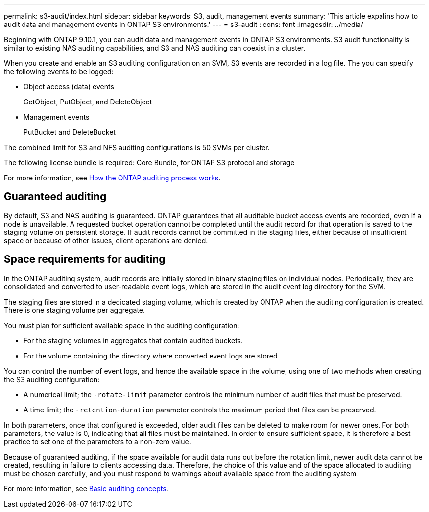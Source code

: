 ---
permalink: s3-audit/index.html
sidebar: sidebar
keywords: S3, audit, management events
summary: 'This article expalins how to audit data and management events in ONTAP S3 environments.'
---
= s3-audit
:icons: font
:imagesdir: ../media/

[.lead]
Beginning with ONTAP 9.10.1, you can audit data and management events in ONTAP S3 environments. S3 audit functionality is similar to existing NAS auditing capabilities, and S3 and NAS auditing can coexist in a cluster.

When you create and enable an S3 auditing configuration on an SVM, S3 events are recorded in a log file. The you can specify the following events to be logged:

* Object access (data) events
+
GetObject, PutObject, and DeleteObject
+
* Management events
+
PutBucket and DeleteBucket

The combined limit for S3 and NFS auditing configurations is 50 SVMs per cluster.

The following license bundle is required:
Core Bundle, for ONTAP S3 protocol and storage

For more information, see link:http://docs.netapp.com/ontap-9/topic/com.netapp.doc.dot-cifs-nfs-audit/GUID-A3E3170A-6ACB-4655-A37A-3395A099602E.html[How the ONTAP auditing process works].

== Guaranteed auditing
By default, S3 and NAS auditing is guaranteed. ONTAP guarantees that all auditable bucket access events are recorded, even if a node is unavailable. A requested bucket operation cannot be completed until the audit record for that operation is saved to the staging volume on persistent storage. If audit records cannot be committed in the staging files, either because of insufficient space or because of other issues, client operations are denied.

== Space requirements for auditing
In the ONTAP auditing system, audit records are initially stored in binary staging files on individual nodes. Periodically, they are consolidated and converted to user-readable event logs, which are stored in the audit event log directory for the SVM.

The staging files are stored in a dedicated staging volume, which is created by ONTAP when the auditing configuration is created. There is one staging volume per aggregate.

You must plan for sufficient available space in the auditing configuration:

* For the staging volumes in aggregates that contain audited buckets.
* For the volume containing the directory where converted event logs are stored.

You can control the number of event logs, and hence the available space in the volume, using one of two methods when creating the S3 auditing configuration:

* A numerical limit; the `-rotate-limit` parameter controls the minimum number of audit files that must be preserved.
* A time limit; the `-retention-duration` parameter controls the maximum period that files can be preserved.

In both parameters, once that configured is exceeded, older audit files can be deleted to make room for newer ones. For both parameters, the value is 0, indicating that all files must be maintained. In order to ensure sufficient space, it is therefore a best practice to set one of the parameters to a non-zero value.

Because of guaranteed auditing, if the space available for audit data runs out before the rotation limit, newer audit data cannot be created, resulting in failure to clients accessing data. Therefore, the choice of this value and of the space allocated to auditing must be chosen carefully, and you must respond to warnings about available space from the auditing system.

For more information, see link:http://docs.netapp.com/ontap-9/topic/com.netapp.doc.dot-cifs-nfs-audit/GUID-EA958194-3CE9-4022-B6CD-A66E263FD4F8.html[Basic auditing concepts].
